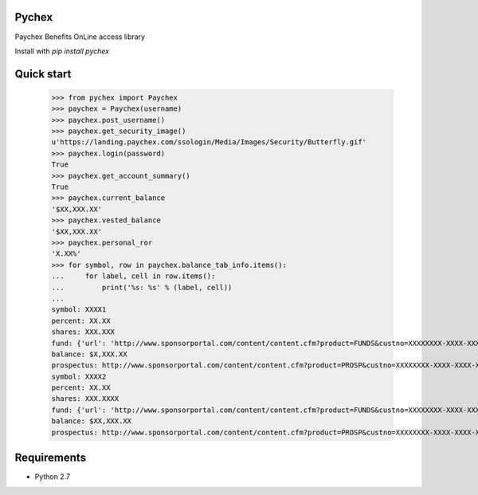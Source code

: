 Pychex
=============

.. image:: https://circleci.com/gh/brad/pychex.png?style=badge
    :target: https://circleci.com/gh/brad/pychex

Paychex Benefits OnLine access library

Install with `pip install pychex`

Quick start
======

  >>> from pychex import Paychex
  >>> paychex = Paychex(username)
  >>> paychex.post_username()
  >>> paychex.get_security_image()
  u'https://landing.paychex.com/ssologin/Media/Images/Security/Butterfly.gif'
  >>> paychex.login(password)
  True
  >>> paychex.get_account_summary()
  True
  >>> paychex.current_balance
  '$XX,XXX.XX'
  >>> paychex.vested_balance
  '$XX,XXX.XX'
  >>> paychex.personal_ror
  'X.XX%'
  >>> for symbol, row in paychex.balance_tab_info.items():
  ...     for label, cell in row.items():
  ...         print('%s: %s' % (label, cell))
  ...
  symbol: XXXX1
  percent: XX.XX
  shares: XXX.XXX
  fund: {'url': 'http://www.sponsorportal.com/content/content.cfm?product=FUNDS&custno=XXXXXXXX-XXXX-XXXX-XXXX-XXXXXXXXXXXXXXX&FUNDID=XXXXXXXXX&cusip=XXXXXXXXX', 'name': 'XXXX XXXXXXX1'}
  balance: $X,XXX.XX
  prospectus: http://www.sponsorportal.com/content/content.cfm?product=PROSP&custno=XXXXXXXX-XXXX-XXXX-XXXX-XXXXXXXXXXXXXXX&FUNDID=XXXXXXXXX&cusip=XXXXXXXXX]
  symbol: XXXX2
  percent: XX.XX
  shares: XXX.XXXX
  fund: {'url': 'http://www.sponsorportal.com/content/content.cfm?product=FUNDS&custno=XXXXXXXX-XXXX-XXXX-XXXX-XXXXXXXXXXXXXXX&FUNDID=XXXXXXXXX&cusip=XXXXXXXXX', 'name': 'XXXX XXXXXXX2'}
  balance: $XX,XXX.XX
  prospectus: http://www.sponsorportal.com/content/content.cfm?product=PROSP&custno=XXXXXXXX-XXXX-XXXX-XXXX-XXXXXXXXXXXXXXX&FUNDID=XXXXXXXXX&cusip=XXXXXXXXX


Requirements
============

* Python 2.7
